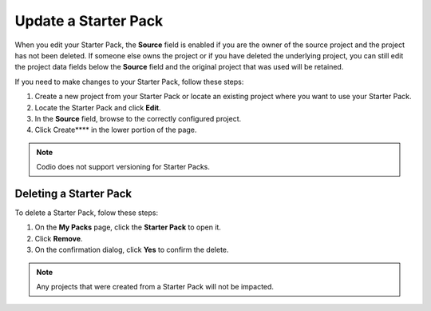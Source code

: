 .. meta::
   :description: Update or delete a Starter Pack

.. _update-starter-pack:

Update a Starter Pack
=====================
When you edit your Starter Pack, the **Source** field is enabled if you are the owner of the source project and the project has not been deleted. If someone else owns the project or if you have deleted the underlying project, you can still edit the project data fields below the **Source** field and the original project that was used will be retained.

If you need to make changes to your Starter Pack, follow these steps:

1. Create a new project from your Starter Pack or locate an existing project where you want to use your Starter Pack.
2. Locate the Starter Pack  and click **Edit**.
3. In the **Source** field, browse to the correctly configured project.
4. Click Create**** in the lower portion of the page.

.. Note:: Codio does not support versioning for Starter Packs.

Deleting a Starter Pack
------------------------
To delete a Starter Pack, folow these steps:

1. On the **My Packs** page, click the **Starter Pack** to open it.
2. Click **Remove**.
3. On the confirmation dialog, click **Yes** to confirm the delete. 

.. Note:: Any projects that were created from a Starter Pack will not be impacted.